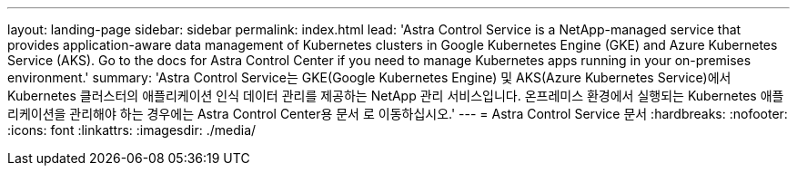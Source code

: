 ---
layout: landing-page 
sidebar: sidebar 
permalink: index.html 
lead: 'Astra Control Service is a NetApp-managed service that provides application-aware data management of Kubernetes clusters in Google Kubernetes Engine (GKE) and Azure Kubernetes Service (AKS). Go to the docs for Astra Control Center if you need to manage Kubernetes apps running in your on-premises environment.' 
summary: 'Astra Control Service는 GKE(Google Kubernetes Engine) 및 AKS(Azure Kubernetes Service)에서 Kubernetes 클러스터의 애플리케이션 인식 데이터 관리를 제공하는 NetApp 관리 서비스입니다. 온프레미스 환경에서 실행되는 Kubernetes 애플리케이션을 관리해야 하는 경우에는 Astra Control Center용 문서 로 이동하십시오.' 
---
= Astra Control Service 문서
:hardbreaks:
:nofooter: 
:icons: font
:linkattrs: 
:imagesdir: ./media/



